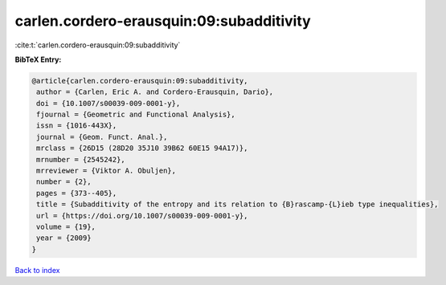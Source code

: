 carlen.cordero-erausquin:09:subadditivity
=========================================

:cite:t:`carlen.cordero-erausquin:09:subadditivity`

**BibTeX Entry:**

.. code-block:: bibtex

   @article{carlen.cordero-erausquin:09:subadditivity,
    author = {Carlen, Eric A. and Cordero-Erausquin, Dario},
    doi = {10.1007/s00039-009-0001-y},
    fjournal = {Geometric and Functional Analysis},
    issn = {1016-443X},
    journal = {Geom. Funct. Anal.},
    mrclass = {26D15 (28D20 35J10 39B62 60E15 94A17)},
    mrnumber = {2545242},
    mrreviewer = {Viktor A. Obuljen},
    number = {2},
    pages = {373--405},
    title = {Subadditivity of the entropy and its relation to {B}rascamp-{L}ieb type inequalities},
    url = {https://doi.org/10.1007/s00039-009-0001-y},
    volume = {19},
    year = {2009}
   }

`Back to index <../By-Cite-Keys.rst>`_
